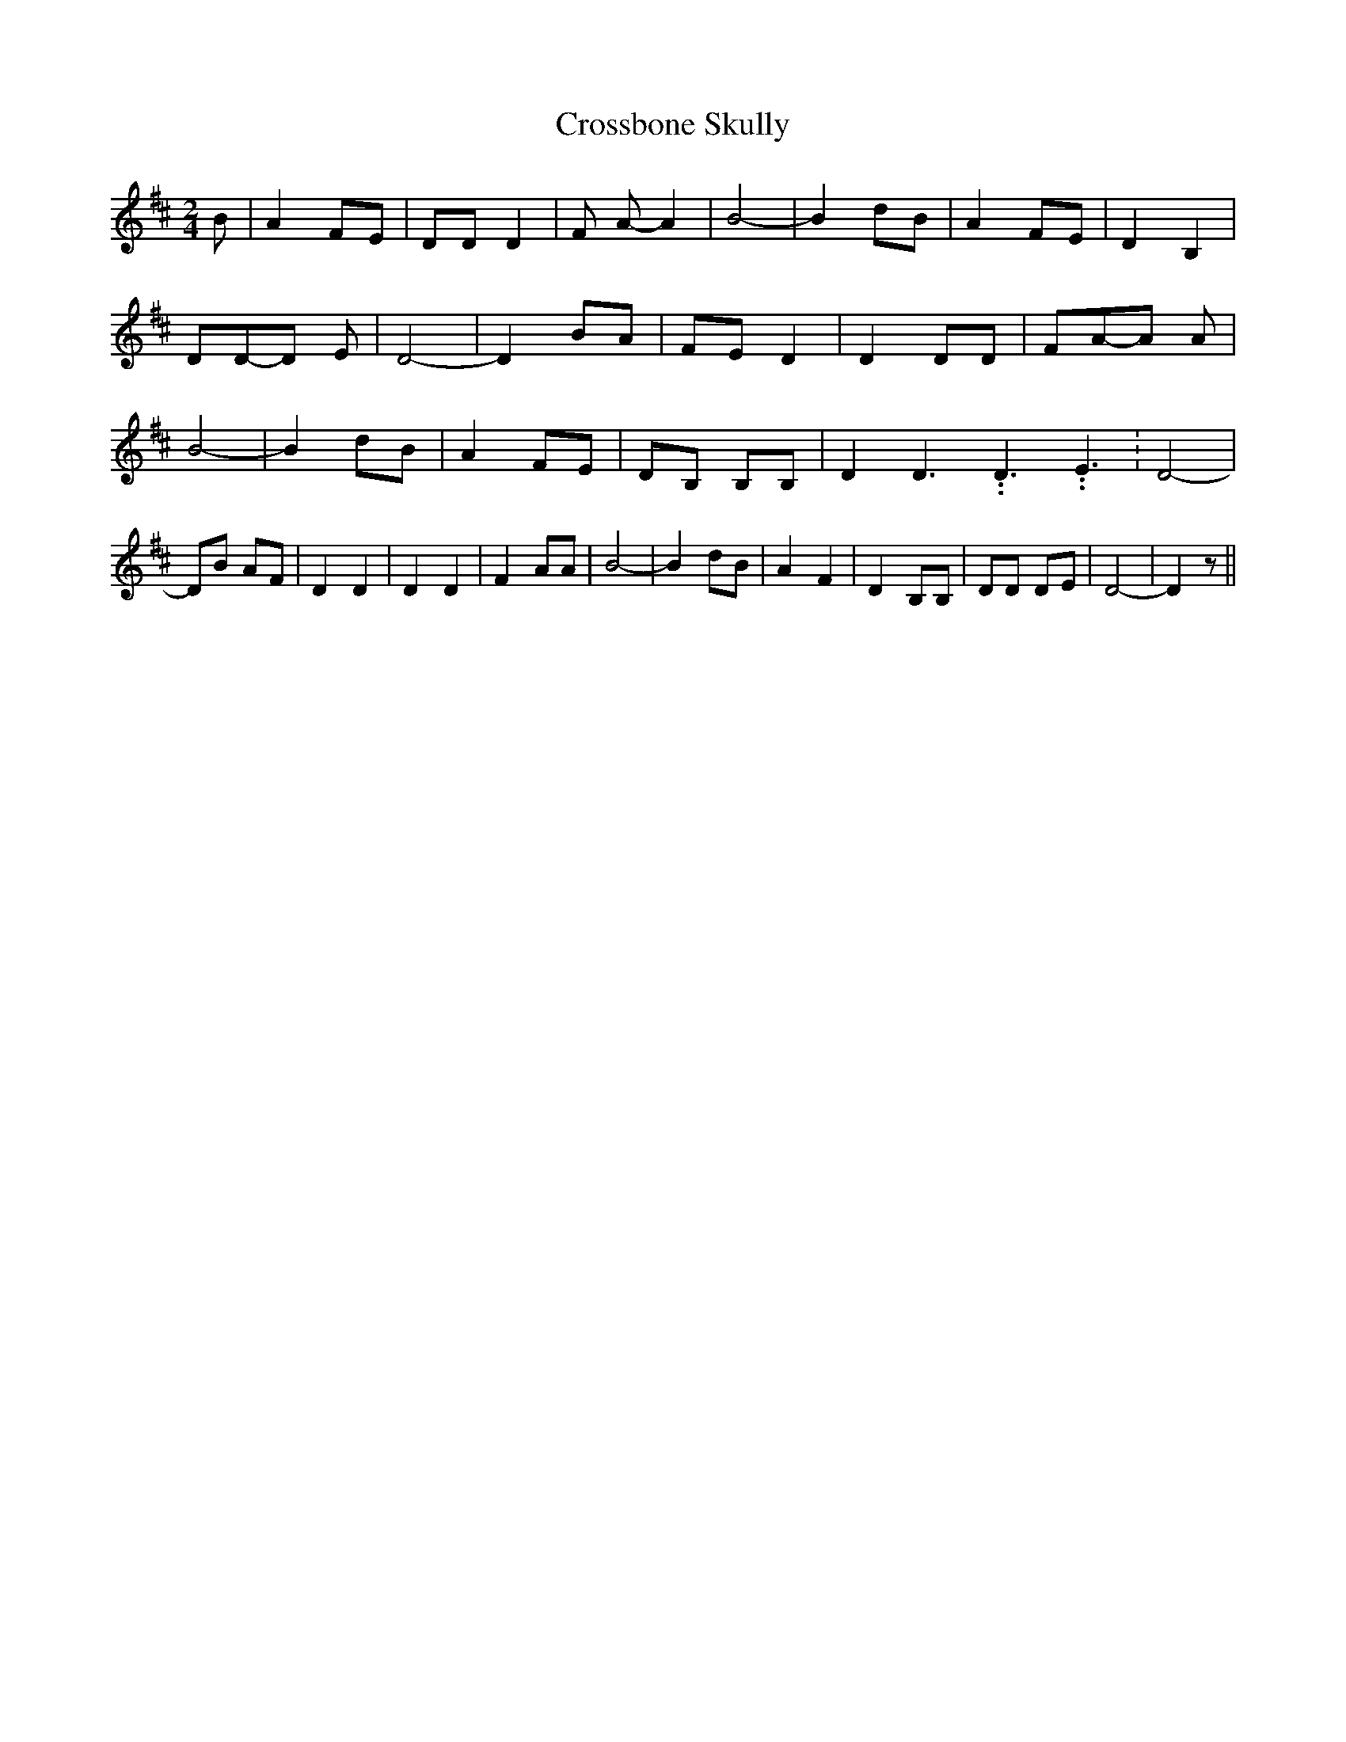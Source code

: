 % Generated more or less automatically by swtoabc by Erich Rickheit KSC
X:1
T:Crossbone Skully
M:2/4
L:1/8
K:D
 B| A2F-E| DD D2| F A- A2| B4-| B2d-B| A2 FE| D2 B,2| DD-D E| D4-|\
 D2 BA| FE D2| D2 DD| FA-A A| B4-| B2 dB| A2 FE| DB, B,B,| D2 D3.99999962500005/5.99999925000009 D3.99999962500005/5.99999925000009 E3.99999962500005/5.99999925000009|\
 D4-| DB AF| D2 D2| D2 D2| F2 AA| B4-| B2 dB| A2 F2| D2 B,B,| DD DE|\
 D4-| D2 z||

